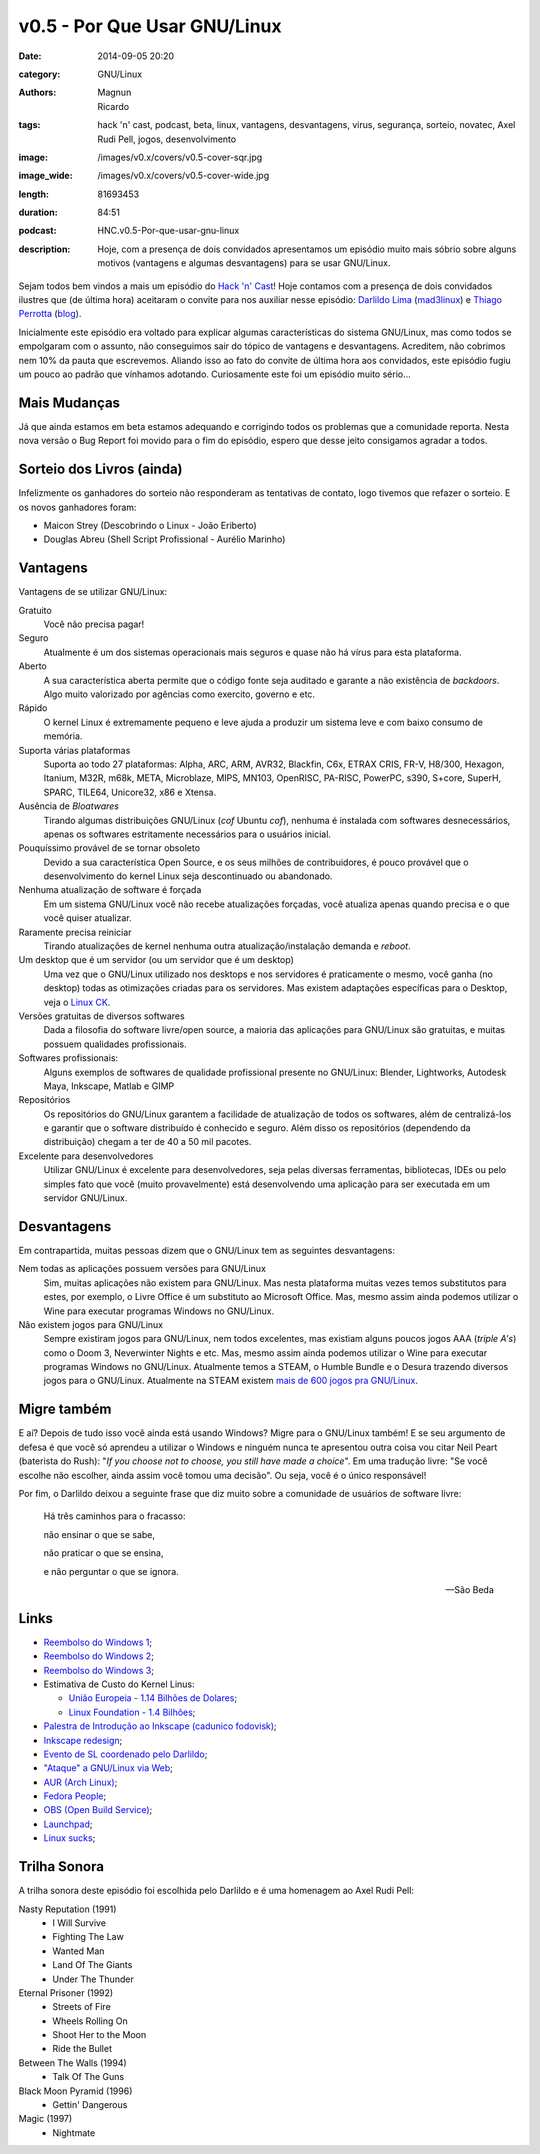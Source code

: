 v0.5 - Por Que Usar GNU/Linux
###############################
:date: 2014-09-05 20:20
:category: GNU/Linux
:authors: Magnun, Ricardo
:tags: hack 'n' cast, podcast, beta, linux, vantagens, desvantagens, virus, segurança, sorteio, novatec, Axel Rudi Pell, jogos, desenvolvimento
:image: /images/v0.x/covers/v0.5-cover-sqr.jpg
:image_wide: /images/v0.x/covers/v0.5-cover-wide.jpg
:length: 81693453
:duration: 84:51
:podcast: HNC.v0.5-Por-que-usar-gnu-linux
:description: Hoje, com a presença de dois convidados apresentamos um episódio muito mais sóbrio sobre alguns motivos (vantagens e algumas desvantagens) para se usar GNU/Linux.

Sejam todos bem vindos a mais um episódio do `Hack 'n' Cast`_! Hoje contamos com a presença de dois convidados ilustres que (de última hora) aceitaram o convite para nos auxiliar nesse episódio: `Darlildo Lima`_ (`mad3linux`_) e `Thiago Perrotta`_ (`blog`_).

Inicialmente este episódio era voltado para explicar algumas características do sistema GNU/Linux, mas como todos se empolgaram com o assunto, não conseguimos sair do tópico de vantagens e desvantagens. Acreditem, não cobrimos nem 10% da pauta que escrevemos. Aliando isso ao fato do convite de última hora aos convidados, este episódio fugiu um pouco ao padrão que vínhamos adotando. Curiosamente este foi um episódio muito sério...

.. more

Mais Mudanças
-------------

Já que ainda estamos em beta estamos adequando e corrigindo todos os problemas que a comunidade reporta. Nesta nova versão o Bug Report foi movido para o fim do episódio, espero que desse jeito consigamos agradar a todos.

Sorteio dos Livros (ainda)
--------------------------

Infelizmente os ganhadores do sorteio não responderam as tentativas de contato, logo tivemos que refazer o sorteio. E os novos ganhadores foram:

- Maicon Strey (Descobrindo o Linux - João Eriberto)
- Douglas Abreu (Shell Script Profissional - Aurélio Marinho)


Vantagens
---------

Vantagens de se utilizar GNU/Linux:

Gratuito
        Você não precisa pagar!
Seguro
        Atualmente é um dos sistemas operacionais mais seguros e quase não há vírus para esta plataforma.
Aberto
        A sua característica aberta permite que o código fonte seja auditado e garante a não existência de *backdoors*. Algo muito valorizado por agências como exercito, governo e etc.
Rápido
        O kernel Linux é extremamente pequeno e leve ajuda a produzir um sistema leve e com baixo consumo de memória.
Suporta várias plataformas
        Suporta ao todo 27 plataformas: Alpha, ARC, ARM, AVR32, Blackfin, C6x, ETRAX CRIS, FR-V, H8/300, Hexagon, Itanium, M32R, m68k, META, Microblaze, MIPS, MN103, OpenRISC, PA-RISC, PowerPC, s390, S+core, SuperH, SPARC, TILE64, Unicore32, x86 e Xtensa.
Ausência de *Bloatwares*
        Tirando algumas distribuições GNU/Linux (*cof* Ubuntu *cof*), nenhuma é instalada com softwares desnecessários, apenas os softwares estritamente necessários para o usuários inicial.
Pouquíssimo provável de se tornar obsoleto
        Devido a sua característica Open Source, e os seus milhões de contribuidores, é pouco provável que o desenvolvimento do kernel Linux seja descontinuado ou abandonado.
Nenhuma atualização de software é forçada
        Em um sistema GNU/Linux você não recebe atualizações forçadas, você atualiza apenas quando precisa e o que você quiser atualizar.
Raramente precisa reiniciar
        Tirando atualizações de kernel nenhuma outra atualização/instalação demanda e *reboot*.
Um desktop que é um servidor (ou um servidor que é um desktop)
        Uma vez que o GNU/Linux utilizado nos desktops e nos servidores é praticamente o mesmo, você ganha (no desktop) todas as otimizações criadas para os servidores. Mas existem adaptações específicas para o Desktop, veja o `Linux CK`_.
Versões gratuitas de diversos softwares
        Dada a filosofia do software livre/open source, a maioria das aplicações para GNU/Linux são gratuitas, e muitas possuem qualidades profissionais.
Softwares profissionais:
        Alguns exemplos de softwares de qualidade profissional presente no GNU/Linux: Blender, Lightworks, Autodesk Maya, Inkscape, Matlab e GIMP
Repositórios
        Os repositórios do GNU/Linux garantem a facilidade de atualização de todos os softwares, além de centralizá-los e garantir que o software distribuído é conhecido e seguro. Além disso os repositórios (dependendo da distribuição) chegam a ter de 40 a 50 mil pacotes.
Excelente para desenvolvedores
        Utilizar GNU/Linux é excelente para desenvolvedores, seja pelas diversas ferramentas, bibliotecas, IDEs ou pelo simples fato que você (muito provavelmente) está desenvolvendo uma aplicação para ser executada em um servidor GNU/Linux.


Desvantagens
------------

Em contrapartida, muitas pessoas dizem que o GNU/Linux tem as seguintes desvantagens:

Nem todas as aplicações possuem versões para GNU/Linux
        Sim, muitas aplicações não existem para GNU/Linux. Mas nesta plataforma muitas vezes temos substitutos para estes, por exemplo, o Livre Office é um substituto ao Microsoft Office.  Mas, mesmo assim ainda podemos utilizar o Wine para executar programas Windows no GNU/Linux.
Não existem jogos para GNU/Linux
        Sempre existiram jogos para GNU/Linux, nem todos excelentes, mas existiam alguns poucos jogos AAA (*triple A's*) como o Doom 3, Neverwinter Nights e etc. Mas, mesmo assim ainda podemos utilizar o Wine para executar programas Windows no GNU/Linux. Atualmente temos a STEAM, o Humble Bundle e o Desura trazendo diversos jogos para o GNU/Linux. Atualmente na STEAM existem `mais de 600 jogos pra GNU/Linux`_.

Migre também
------------

E aí? Depois de tudo isso você ainda está usando Windows? Migre para o GNU/Linux também! E se seu argumento de defesa é que você só aprendeu a utilizar o Windows e ninguém nunca te apresentou outra coisa vou citar Neil Peart (baterista do Rush): "*If you choose not to choose, you still have made a choice*". Em uma tradução livre: "Se você escolhe não escolher, ainda assim você tomou uma decisão". Ou seja, você é o único responsável!

Por fim, o Darlildo deixou a seguinte frase que diz muito sobre a comunidade de usuários de software livre:

        Há três caminhos para o fracasso:

        não ensinar o que se sabe,

        não praticar o que se ensina,

        e não perguntar o que se ignora.

        -- São Beda

Links
-----

- `Reembolso do Windows 1`_;
- `Reembolso do Windows 2`_;
- `Reembolso do Windows 3`_;
- Estimativa de Custo do Kernel Linus:

  - `União Europeia - 1.14 Bilhões de Dolares`_;
  - `Linux Foundation -  1.4 Bilhões`_;

- `Palestra de Introdução ao Inkscape (cadunico fodovisk)`_;
- `Inkscape redesign`_;
- `Evento de SL coordenado pelo Darlildo`_;
- `"Ataque" a GNU/Linux via Web`_;
- `AUR (Arch Linux)`_;
- `Fedora People`_;
- `OBS (Open Build Service)`_;
- `Launchpad`_;
- `Linux sucks`_;

Trilha Sonora
-------------

A trilha sonora deste episódio foi escolhida pelo Darlildo e é uma homenagem ao Axel Rudi Pell:

Nasty Reputation (1991)
      - I Will Survive
      - Fighting The Law
      - Wanted Man
      - Land Of The Giants
      - Under The Thunder
Eternal Prisoner (1992)
      - Streets of Fire
      - Wheels Rolling On
      - Shoot Her to the Moon
      - Ride the Bullet
Between The Walls (1994)
      - Talk Of The Guns
Black Moon Pyramid (1996)
      - Gettin' Dangerous
Magic (1997)
        - Nightmate

.. _Hack 'n' Cast: /pt/category/hack-n-cast

.. _Thiago Perrotta: http://thiagoperrotta.wordpress.com
.. _blog: http://thiagowfx.github.io
.. _Darlildo Lima: https://twitter.com/darlildo
.. _mad3linux: http://www.mad3linux.org/

.. _Linux CK: http://users.on.net/~ckolivas/kernel/
.. _OBS (Open Build Service): http://software.opensuse.org/131/en
.. _AUR (Arch Linux): https://aur.archlinux.org/
.. _Fedora People: https://fedorapeople.org/
.. _Launchpad: https://launchpad.net/
.. _mais de 600 jogos pra GNU/Linux: http://www.phoronix.com/scan.php?page=news_item&px=MTc1NDI
.. _Reembolso do Windows 1: http://maicon.strey.nom.br/blog/2014/01/23/reembolso-dell/
.. _Reembolso do Windows 2: http://hacklab.com.br/2012/10/02/finalmente-a-dell-nos-reembolsa-pelos-windows-que-nao-usamos/
.. _Reembolso do Windows 3: http://corporate.canaltech.com.br/dica/windows/Comprou-PC-novo-e-nao-vai-usar-o-Windows-que-veio-instalado-Peca-seu-reembolso/
.. _Inkscape redesign: http://bassultra.deviantart.com/art/Inkscape-Redesign-345519518
.. _União Europeia - 1.14 Bilhões de Dolares: 1.14 Bilhões de Dolares: http://ec.europa.eu/enterprise/sectors/ict/files/2006-11-20-flossimpact_en.pdf
.. _Linux Foundation -  1.4 Bilhões: http://www.linuxfoundation.org/sites/main/files/publications/estimatinglinux.pdf
.. _Palestra de Introdução ao Inkscape (cadunico fodovisk): http://vimeo.com/33317461
.. _Evento de SL coordenado pelo Darlildo: http://www.comsolid.org/
.. _"Ataque" a GNU/Linux via Web: http://thejh.net/misc/website-terminal-copy-paste
.. _Linux sucks: https://www.youtube.com/watch?v=5pOxlazS3zs
